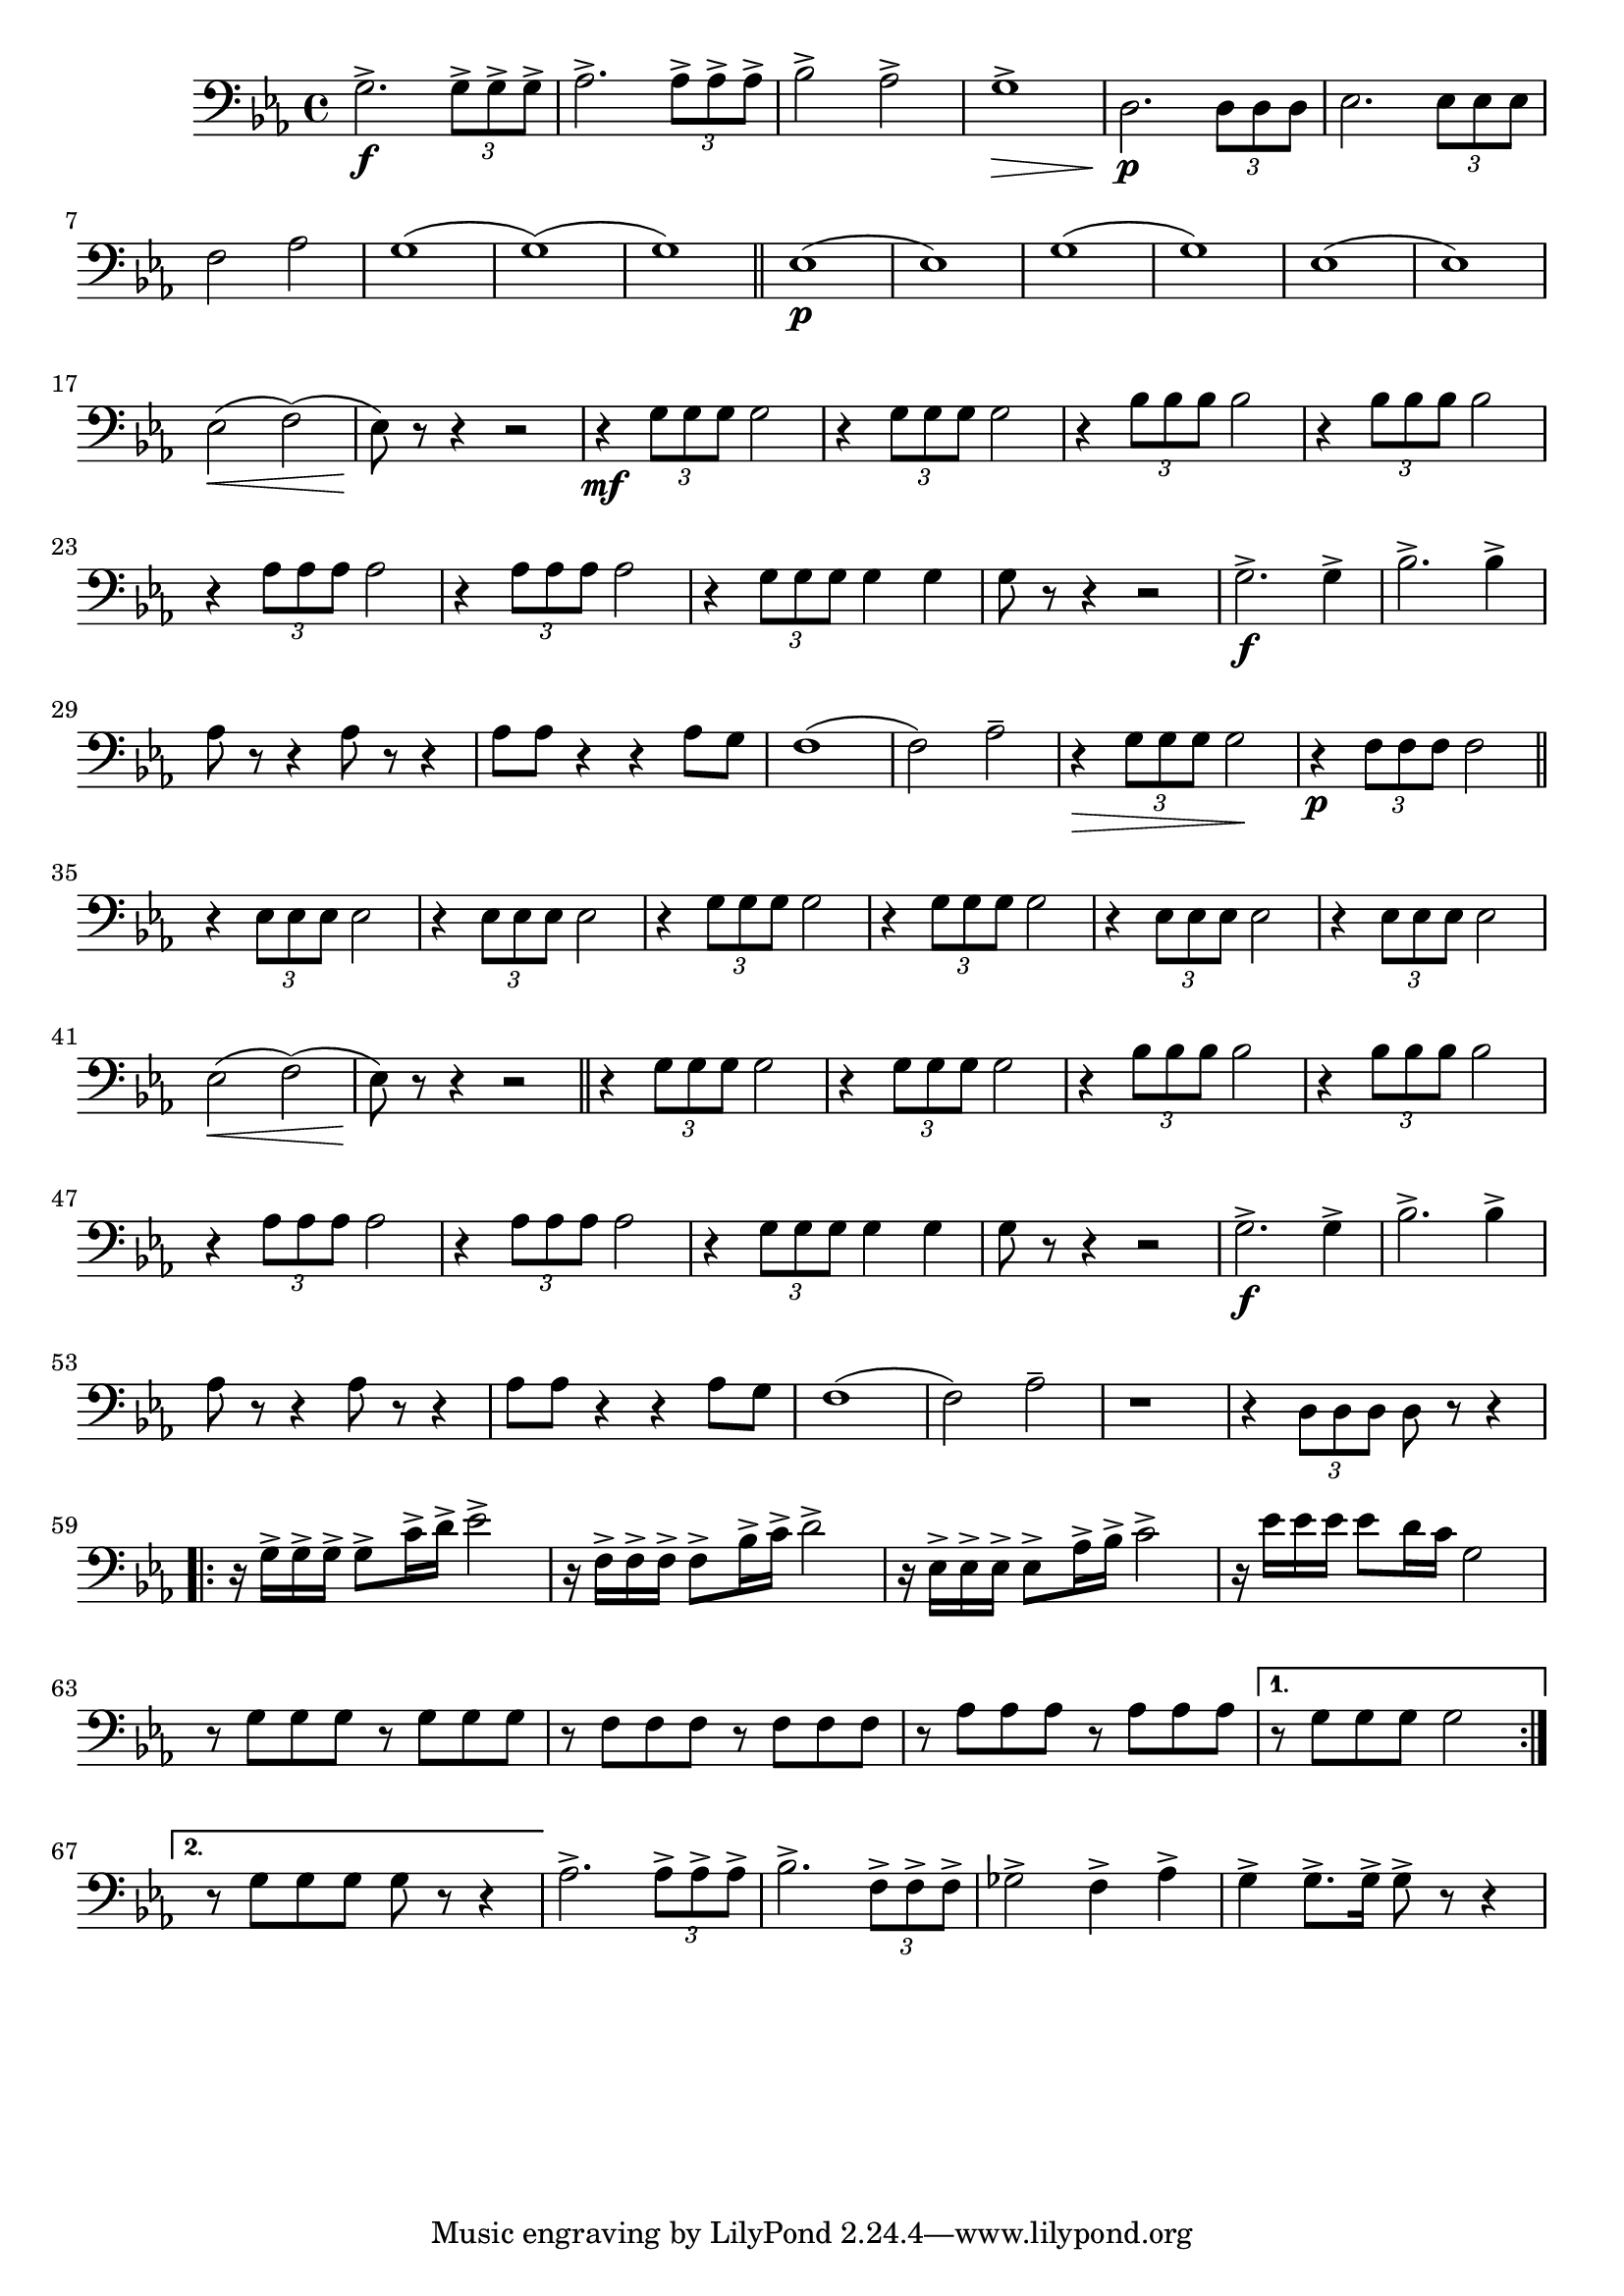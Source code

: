 \relative c' { 
  \clef "bass"
  \key ees \major
  \time 4/4
  g2.\accent\f \times 2/3 {g8\accent g\accent g\accent} | aes2.\accent \times 2/3 {aes8\accent aes\accent aes\accent} | 
  bes2\accent aes\accent | g1\accent \> |
  d2.\p\! \times 2/3 {d8 d d } | ees2. \times 2/3 {ees8 ees ees} | f2 aes | g1 
  (g)  (g) 
  \bar "||" \newSpacingSection
  ees1\p  (ees) | g  (g) | ees  (ees) |
  
  ees2\< (f) (ees8)\! r8 r4 r2 | 
  r4\mf \times 2/3 {g8 g g} g2 | r4 \times 2/3 {g8 g g} g2 | 
  \repeat unfold 2 {r4 \times 2/3 {bes8 bes bes} bes2 } |
  \repeat unfold 2 {r4 \times 2/3 {aes8 aes aes} aes2 } |
  
  r4 \times 2/3 {g8 g g} g4 g | g8 r8 r4 r2 | 
  g2.\accent\f g4\accent | bes2.\accent bes4\accent | aes8 r8 r4 aes8 r8 r4 | aes8 aes r4 r aes8 g | f1  (f2) aes-- |
  
  r4\> \times 2/3 {g8 g g} g2\! | r4\p \times 2/3 {f8 f f} f2 
  \bar "||" \newSpacingSection
  \repeat unfold 2 {r4 \times 2/3 {ees8 ees ees} ees2} |
  \repeat unfold 2 {r4 \times 2/3 {g8 g g} g2} |
  \repeat unfold 2 {r4 \times 2/3 {ees8 ees ees} ees2} |
  
  ees2\< (f) (ees8)\! r8 r4 r2
  \bar "||" \newSpacingSection
  \repeat unfold 2 {r4 \times 2/3 {g8 g g} g2} |
  \repeat unfold 2 {r4 \times 2/3 {bes8 bes bes} bes2} |
  \repeat unfold 2 {r4 \times 2/3 {aes8 aes aes} aes2} |
  
  r4 \times 2/3 {g8 g g} g4 g | g8 r r4 r2 |
  g2.\accent\f g4\accent | bes2.\accent bes4\accent | aes8 r8 r4 aes8 r8 r4 | aes8 aes r4 r aes8 g |
  f1 (f2) aes-- |
  
  r1 | r4 \times 2/3 {d,8 d d} d8 r r4 |
  \repeat volta 2 {
    r16 g\accent g\accent g\accent g8\accent c16\accent d\accent ees2\accent |
    r16 f,\accent f\accent f\accent f8\accent bes16\accent c\accent d2\accent |
    r16 ees,\accent ees\accent ees\accent ees8\accent aes16\accent bes\accent c2\accent |
    r16 ees ees ees ees8 d16 c g2 |
    r8 g g g r g g g |
    
    r f f f r f f f |
    r aes aes aes r aes aes aes |
  }
  \alternative {
    {r8 g g g g2}
    {r8 g g g g r r4}
  }
  aes2.\accent \times 2/3 {aes8\accent aes\accent aes\accent} |
  bes2.\accent \times 2/3 {f8\accent f\accent f\accent} |
  ges2\accent f4\accent aes\accent | 
  g\accent g8.\accent g16\accent g8\accent r8 r4
}
